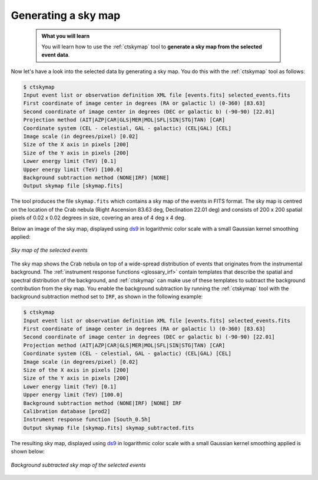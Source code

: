 .. _start_skymap:

Generating a sky map
--------------------

  .. admonition:: What you will learn

     You will learn how to use the :ref:`ctskymap` tool to **generate a sky
     map from the selected event data**.

Now let's have a look into the selected data by generating a sky map. You do
this with the :ref:`ctskymap` tool as follows:

.. code-block:: bash

   $ ctskymap
   Input event list or observation definition XML file [events.fits] selected_events.fits
   First coordinate of image center in degrees (RA or galactic l) (0-360) [83.63]
   Second coordinate of image center in degrees (DEC or galactic b) (-90-90) [22.01]
   Projection method (AIT|AZP|CAR|GLS|MER|MOL|SFL|SIN|STG|TAN) [CAR]
   Coordinate system (CEL - celestial, GAL - galactic) (CEL|GAL) [CEL]
   Image scale (in degrees/pixel) [0.02]
   Size of the X axis in pixels [200]
   Size of the Y axis in pixels [200]
   Lower energy limit (TeV) [0.1]
   Upper energy limit (TeV) [100.0]
   Background subtraction method (NONE|IRF) [NONE]
   Output skymap file [skymap.fits]

The tool produces the file ``skymap.fits`` which contains a sky map of the
events in FITS format. The sky map is centred on the location of the Crab
nebula (Right Ascension 83.63 deg, Declination 22.01 deg) and consists of
200 x 200 spatial pixels of 0.02 x 0.02 degrees in size, covering
an area of 4 deg x 4 deg.

Below an image of the sky map, displayed using
`ds9 <http://ds9.si.edu>`_ in logarithmic color scale with a small Gaussian
kernel smoothing applied:

.. figure:: skymap.jpg
   :width: 400px
   :align: center

   *Sky map of the selected events*

The sky map shows the Crab nebula on top of a wide-spread distribution of
events that originates from the instrumental background.
The
:ref:`instrument response functions <glossary_irf>`
contain templates that describe the spatial and spectral distribution of
the background, and :ref:`ctskymap` can make use of these templates
to subtract the background contribution from the sky map.
You enable the background subtraction by running the :ref:`ctskymap` tool with
the background subtraction method set to ``IRF``, as shown in the following
example:

.. code-block:: bash

   $ ctskymap
   Input event list or observation definition XML file [events.fits] selected_events.fits
   First coordinate of image center in degrees (RA or galactic l) (0-360) [83.63]
   Second coordinate of image center in degrees (DEC or galactic b) (-90-90) [22.01]
   Projection method (AIT|AZP|CAR|GLS|MER|MOL|SFL|SIN|STG|TAN) [CAR]
   Coordinate system (CEL - celestial, GAL - galactic) (CEL|GAL) [CEL]
   Image scale (in degrees/pixel) [0.02]
   Size of the X axis in pixels [200]
   Size of the Y axis in pixels [200]
   Lower energy limit (TeV) [0.1]
   Upper energy limit (TeV) [100.0]
   Background subtraction method (NONE|IRF) [NONE] IRF
   Calibration database [prod2]
   Instrument response function [South_0.5h] 
   Output skymap file [skymap.fits] skymap_subtracted.fits

The resulting sky map, displayed using
`ds9 <http://ds9.si.edu>`_ in logarithmic color scale with a small Gaussian
kernel smoothing applied is shown below:

.. figure:: skymap_subtracted.jpg
   :width: 400px
   :align: center

   *Background subtracted sky map of the selected events*

